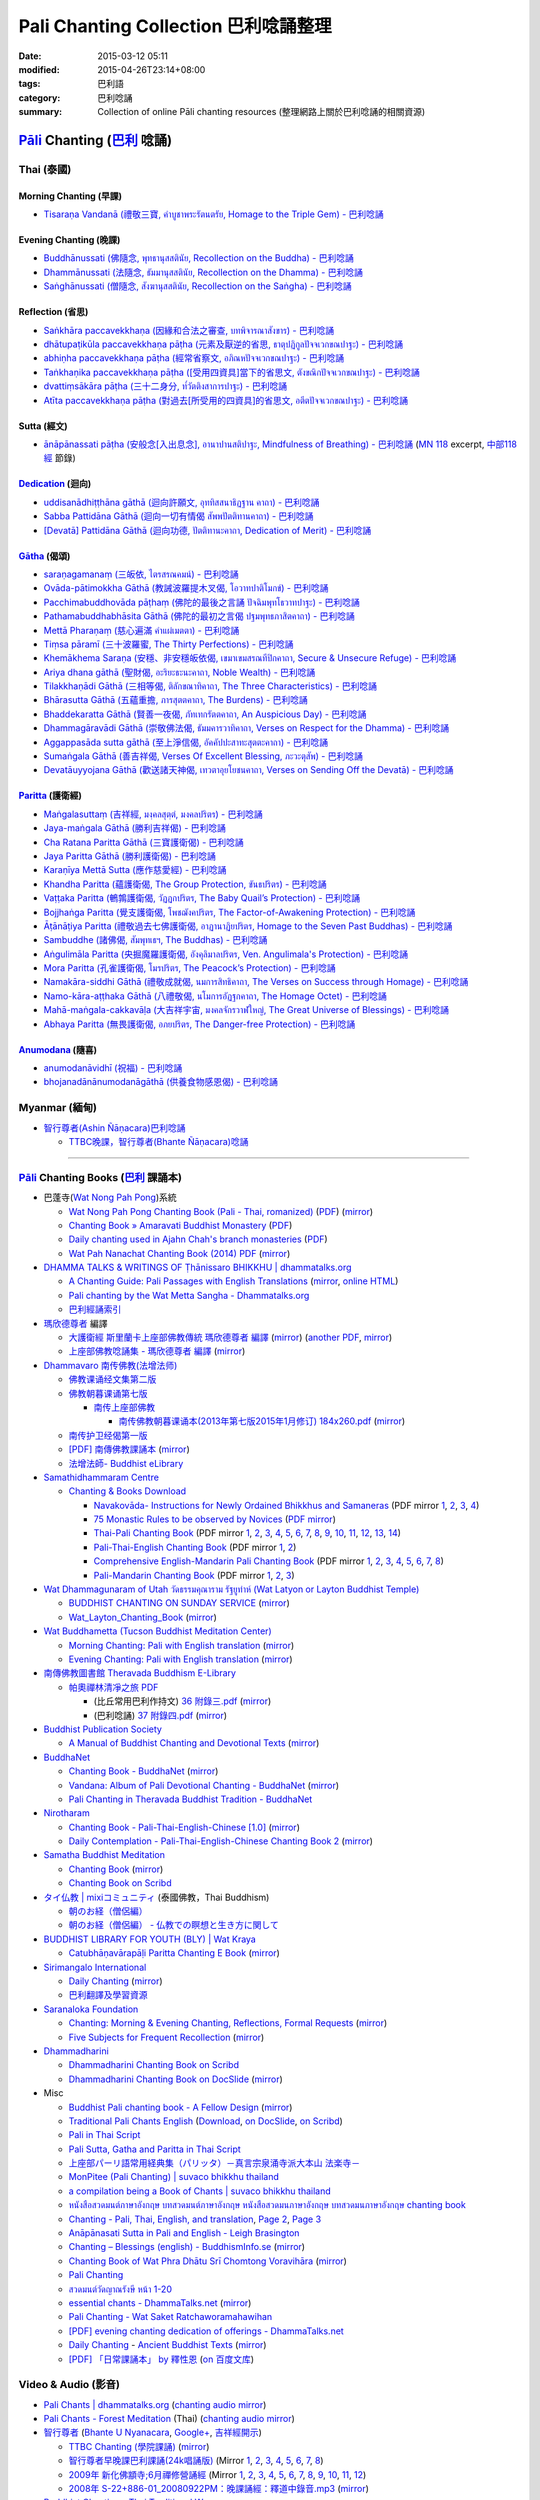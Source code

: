 Pali Chanting Collection 巴利唸誦整理
#####################################

:date: 2015-03-12 05:11
:modified: 2015-04-26T23:14+08:00
:tags: 巴利語
:category: 巴利唸誦
:summary: Collection of online Pāli chanting resources
          (整理網路上關於巴利唸誦的相關資源)


`Pāli`_ Chanting (`巴利`_ 唸誦)
^^^^^^^^^^^^^^^^^^^^^^^^^^^^^^^

Thai (泰國)
+++++++++++

Morning Chanting (早課)
```````````````````````

- `Tisaraṇa Vandanā (禮敬三寶, คำบูชาพระรัตนตรัย, Homage to the Triple Gem) - 巴利唸誦 <{filename}../../04/26/tisarana-vandanaa-pali-chanting%zh.rst>`_


Evening Chanting (晚課)
```````````````````````

- `Buddhānussati (佛隨念, พุทธานุสสตินัย, Recollection on the Buddha) - 巴利唸誦 <{filename}../13/buddhanussati-pali-chanting%zh.rst>`_

- `Dhammānussati (法隨念, ธัมมานุสสตินัย, Recollection on the Dhamma) - 巴利唸誦 <{filename}../../04/10/dhammaanussati-pali-chanting%zh.rst>`_

- `Saṅghānussati (僧隨念, สังฆานุสสตินัย, Recollection on the Saṅgha) - 巴利唸誦 <{filename}../../04/10/sanghaanussati-pali-chanting%zh.rst>`_


Reflection (省思)
`````````````````

- `Saṅkhāra paccavekkhaṇa (因緣和合法之審查, บทพิจารณาสังขาร) - 巴利唸誦 <{filename}../../04/03/sankhara-paccavekkhana-pali-chanting%zh.rst>`_

- `dhātupaṭikūla paccavekkhaṇa pāṭha (元素及厭逆的省思, ธาตุปฏิกูลปัจจเวกขณปาฐะ) - 巴利唸誦 <{filename}../26/dhaatu-patikuula-paccavekkhana-pali-chanting%zh.rst>`_

- `abhiṇha paccavekkhaṇa pāṭha (經常省察文, อภิณหปัจจเวกขณปาฐะ) - 巴利唸誦 <{filename}../26/abhinha-paccavekkhana-pali-chanting%zh.rst>`_

- `Taṅkhaṇika paccavekkhaṇa pāṭha ([受用四資具]當下的省思文, ตังขณิกปัจจเวกขณปาฐะ) - 巴利唸誦 <{filename}../27/tankhanika-paccavekkhana-pali-chanting%zh.rst>`_

- `dvattiṃsākāra pāṭha (三十二身分, ท๎วัตติงสาการปาฐะ) - 巴利唸誦 <{filename}../28/dvattimsaakaara-pali-chanting%zh.rst>`_

- `Atīta paccavekkhaṇa pāṭha (對過去[所受用的四資具]的省思文, อตีตปัจจเวกขณปาฐะ) - 巴利唸誦 <{filename}../31/atiita-paccavekkhana-pali-chanting%zh.rst>`_


Sutta (經文)
````````````

- `ānāpānassati pāṭha (安般念[入出息念], อานาปานสติปาฐะ, Mindfulness of Breathing) - 巴利唸誦 <{filename}../../04/25/aanaapaanassati-pali-chanting%zh.rst>`_
  (`MN 118`_ excerpt, `中部118經`_ 節錄)


Dedication_ (迴向)
``````````````````

- `uddisanādhiṭṭhāna gāthā (迴向許願文, อุททิสสนาธิฏฐาน คาถา) - 巴利唸誦 <{filename}../18/uddisana-dhitthana-gatha-pali-chanting%zh.rst>`_

- `Sabba Pattidāna Gāthā (迴向一切有情偈 สัพพปัตติทานคาถา) - 巴利唸誦 <{filename}../22/sabba-patti-daana-pali-chanting%zh.rst>`_

- `[Devatā] Pattidāna Gāthā (迴向功德, ปัตติทานะคาถา, Dedication of Merit) - 巴利唸誦 <{filename}../../04/04/devataa-pattidaana-gaathaa-pali-chanting%zh.rst>`_


Gātha_ (偈頌)
`````````````

- `saraṇagamanaṃ (三皈依, ไตรสรณคมน์) - 巴利唸誦 <{filename}../10/saranattayam-pali-chanting%zh.rst>`_

- `Ovāda-pātimokkha Gāthā (教誡波羅提木叉偈, โอวาทปาติโมกข์) - 巴利唸誦 <{filename}../11/ovada-patimokkha-pali-chanting%zh.rst>`_

- `Pacchimabuddhovāda pāṭhaṃ (佛陀的最後之言誦 ปัจฉิมพุทโธวาทปาฐะ) - 巴利唸誦 <{filename}../19/pacchimabuddhovaada-pali-chanting%zh.rst>`_

- `Pathamabuddhabhāsita Gāthā (佛陀的最初之言偈 ปฐมพุทธภาสิตคาถา) - 巴利唸誦 <{filename}../22/pathama-buddhabhaasita-pali-chanting%zh.rst>`_

- `Mettā Pharaṇaṃ (慈心遍滿 คำแผ่เมตตา) - 巴利唸誦 <{filename}../22/mettaa-phara-pali-chanting%zh.rst>`_

- `Tiṃsa pāramī (三十波羅蜜, The Thirty Perfections) - 巴利唸誦 <{filename}../../04/01/tingsa-paaramii-pali-chanting%zh.rst>`_

- `Khemākhema Saraṇa (安穩、非安穩皈依偈, เขมาเขมสรณทีปิกคาถา, Secure & Unsecure Refuge) - 巴利唸誦 <{filename}../../04/02/khemaakhema-sarana-pali-chanting%zh.rst>`_

- `Ariya dhana gāthā (聖財偈, อะริยะธะนะคาถา, Noble Wealth) - 巴利唸誦 <{filename}../../04/04/ariya-dhana-pali-chanting%zh.rst>`_

- `Tilakkhaṇādi Gāthā (三相等偈, ติลักขณาทิคาถา, The Three Characteristics) - 巴利唸誦 <{filename}../../04/05/tilakkhanaadi-gaathaa-pali-chanting%zh.rst>`_

- `Bhārasutta Gāthā (五蘊重擔, ภารสุตตคาถา, The Burdens) - 巴利唸誦 <{filename}../../04/05/bhaara-sutta-pali-chanting%zh.rst>`_

- `Bhaddekaratta Gāthā (賢善一夜偈, ภัทเทกรัตตคาถา, An Auspicious Day) - 巴利唸誦 <{filename}../../04/06/bhaddekaratta-gaathaa-pali-chanting%zh.rst>`_

- `Dhammagāravādi Gāthā (崇敬佛法偈, ธัมมคารวาทิคาถา, Verses on Respect for the Dhamma) - 巴利唸誦 <{filename}../../04/07/dhamma-gaaravaadi-gaathaa-pali-chanting%zh.rst>`_

- `Aggappasāda sutta gāthā (至上淨信偈, อัคคัปปะสาทะสุตตะคาถา) - 巴利唸誦 <{filename}../../04/09/aggappasaada-sutta-gaathaa-pali-chanting%zh.rst>`_

- `Sumaṅgala Gāthā (善吉祥偈, Verses Of Excellent Blessing, ภะวะตุสัพ) - 巴利唸誦 <{filename}../../04/11/sumangala-gaathaa-pali-chanting%zh.rst>`_

- `Devatāuyyojana Gāthā (歡送諸天神偈, เทวตาอุยโยชนคาถา, Verses on Sending Off the Devatā) - 巴利唸誦 <{filename}../../04/12/devataauyyojana-gaathaa-pali-chanting%zh.rst>`_


Paritta_ (護衛經)
`````````````````

- `Maṅgalasuttaṃ (吉祥經, มงฺคลสุตฺตํ, มงคลปริตร) - 巴利唸誦 <{filename}../10/mangalasuttam-pali-chanting%zh.rst>`_

- `Jaya-maṅgala Gāthā (勝利吉祥偈) - 巴利唸誦 <{filename}jaya-mangala-attha-gatha-pali-chanting%zh.rst>`_

- `Cha Ratana Paritta Gāthā (三寶護衛偈) - 巴利唸誦 <{filename}../24/cha-ratana-paritta-pali-chanting%zh.rst>`_

- `Jaya Paritta Gāthā (勝利護衛偈) - 巴利唸誦 <{filename}../24/jaya-paritta-pali-chanting%zh.rst>`_

- `Karaṇīya Mettā Sutta (應作慈愛經) - 巴利唸誦 <{filename}../25/karaniiya-mettaa-pali-chanting%zh.rst>`_

- `Khandha Paritta (蘊護衛偈, The Group Protection, ขันธปริตร) - 巴利唸誦 <{filename}../26/khandha-paritta-pali-chanting%zh.rst>`_

- `Vaṭṭaka Paritta (鵪鶉護衛偈, วัฏฏกปริตร, The Baby Quail’s Protection) - 巴利唸誦 <{filename}../28/vattaka-paritta-pali-chanting%zh.rst>`_

- `Bojjhaṅga Paritta (覺支護衛偈, โพชฌังคปริตร, The Factor-of-Awakening Protection) - 巴利唸誦 <{filename}../29/bojjhanga-paritta-pali-chanting%zh.rst>`_

- `Āṭānāṭiya Paritta (禮敬過去七佛護衛偈, อาฏานาฏิยปริตร, Homage to the Seven Past Buddhas) - 巴利唸誦 <{filename}../31/aataanaatiya-paritta-pali-chanting%zh.rst>`_

- `Sambuddhe (諸佛偈, สัมพุทเธฯ, The Buddhas) - 巴利唸誦 <{filename}../31/sambuddhe-pali-chanting%zh.rst>`_

- `Aṅgulimāla Paritta (央掘魔羅護衛偈, อังคุลิมาลปริตร, Ven. Angulimala's Protection) - 巴利唸誦 <{filename}../../04/02/angulimaala-paritta-pali-chanting%zh.rst>`_

- `Mora Paritta (孔雀護衛偈, โมรปริตร, The Peacock’s Protection) - 巴利唸誦 <{filename}../../04/08/mora-paritta-pali-chanting%zh.rst>`_

- `Namakāra-siddhi Gāthā (禮敬成就偈, นมการสิทธิคาถา, The Verses on Success through Homage) - 巴利唸誦 <{filename}../../04/19/namakaara-siddhi-gaathaa-pali-chanting%zh.rst>`_

- `Namo-kāra-aṭṭhaka Gāthā (八禮敬偈, นโมการอัฏฐกคาถา, The Homage Octet) - 巴利唸誦 <{filename}../../04/22/namokaara-atthaka-gaathaa-pali-chanting%zh.rst>`_

- `Mahā-maṅgala-cakkavāḷa (大吉祥宇宙, มงคลจักรวาฬใหญ่, The Great Universe of Blessings) - 巴利唸誦 <{filename}../../04/23/mahaa-mangala-cakkavaala-pali-chanting%zh.rst>`_

- `Abhaya Paritta (無畏護衛偈, อภยปริตร, The Danger-free Protection) - 巴利唸誦 <{filename}../../04/24/abhaya-paritta-pali-chanting%zh.rst>`_

Anumodana_ (隨喜)
`````````````````

- `anumodanāvidhī (祝福) - 巴利唸誦 <{filename}../16/anumodanaavidhii-pali-chanting%zh.rst>`_

- `bhojanadānānumodanāgāthā (供養食物感恩偈) - 巴利唸誦 <{filename}../21/bhojanadaanaanumodanaa-gaathaa-pali-chanting%zh.rst>`_



Myanmar (緬甸)
++++++++++++++

- `智行尊者(Ashin Ñāṇacara)巴利唸誦 <{filename}../../04/14/ashin-nyanacara-pali-chanting%zh.rst>`_

  * `TTBC晚課，智行尊者(Bhante Ñāṇacara)唸誦 <{filename}../../04/15/ttbc-evening-chanting-ashin-nyanacara-pali-chanting%zh.rst>`_

----

`Pāli`_ Chanting Books (`巴利`_ 課誦本)
+++++++++++++++++++++++++++++++++++++++

* 巴蓬寺(`Wat Nong Pah Pong <http://www.watnongpahpong.org/indexe.php>`_)系統

  - `Wat Nong Pah Pong Chanting Book (Pali - Thai, romanized) <http://mahanyano.blogspot.com/2012/03/chanting-book.html>`_
    (`PDF <https://docs.google.com/file/d/0B3rNKttyXDClQ1RDTDJnXzRUUjJweE5TcWRnZWdIUQ/edit>`__)
    (`mirror </7rsk9vjkm4p8z5xrdtqc/chanting/nong-pah-pong/Wat-Nong-Pah-Pong-Chanting-Book.pdf>`__)

  - `Chanting Book » Amaravati Buddhist Monastery <http://www.amaravati.org/dhamma-books/chanting-book/>`_
    (`PDF <http://cdn.amaravati.org/wp-content/uploads/2014/09/Amaravati-Chanting-Book.pdf>`__)

  - `Daily chanting used in Ajahn Chah's branch monasteries <http://forestsanghapublications.org/viewBook.php?id=26&ref=vec>`_
    (`PDF <http://forestsanghapublications.org/assets/book/ChantingBook_rev2010.pdf>`__)

  - `Wat Pah Nanachat Chanting Book (2014) PDF <https://www.dropbox.com/s/e7k4vf4j8jeotso/Buddhist%20Chanting%20Pali%20English%20with%20cover.pdf?dl=0>`_
    (`mirror </7rsk9vjkm4p8z5xrdtqc/chanting/nong-pah-pong/Wat-Pah-Nanachat-Chanting-2014.pdf>`__)

* `DHAMMA TALKS & WRITINGS OF Ṭhānissaro BHIKKHU | dhammatalks.org <http://www.dhammatalks.org/>`_

  - `A Chanting Guide: Pali Passages with English Translations <http://www.dhammatalks.org/Archive/Writings/ChantingGuideWithIndex.pdf>`_
    (`mirror </7rsk9vjkm4p8z5xrdtqc/chanting/Thanissaro/ChantingGuideWithIndex.pdf>`__,
    `online HTML <http://www.abuddhistlibrary.com/Buddhism/B%20-%20Theravada/Chanting%20Books/I%20-%20A%20Chanting%20Guide/index.html>`__)

  - `Pali chanting by the Wat Metta Sangha - Dhammatalks.org <http://www.dhammatalks.org/Archive/Chants/Chants.html>`_

  - `巴利經誦索引 <http://www.dhammatalks.org/Dhamma/Chanting/ChantIndex2.htm>`_

* `瑪欣德尊者 <http://baike.baidu.com/view/3793719.htm>`_ 編譯

  - `大護衛經 斯里蘭卡上座部佛教傳統 瑪欣德尊者 編譯 <http://www.dhammatalks.net/Chinese/Bhikkhu_Mahinda-Maha_Paritta.pdf>`_
    (`mirror </7rsk9vjkm4p8z5xrdtqc/chanting/Mahinda/Bhikkhu_Mahinda-Maha_Paritta.pdf>`__)
    (`another PDF <http://www.asoka-vihara.com/ebook/eb_05_131119/eb005_pdf.pdf>`__,
    `mirror </7rsk9vjkm4p8z5xrdtqc/chanting/Mahinda/eb005_pdf.pdf>`__)

  - `上座部佛教唸誦集 - 瑪欣德尊者 編譯 <http://www.dhammatalks.net/Chinese/Bhikkhu_Mahinda-Puja.pdf>`_
    (`mirror </7rsk9vjkm4p8z5xrdtqc/chanting/Mahinda/Bhikkhu_Mahinda-Puja.pdf>`__)

* `Dhammavaro 南传佛教(法增法师) <https://plus.google.com/105094144621281842697>`_

  - `佛教课诵经文集第二版 <https://skydrive.live.com/?cid=a88ae0574c8756ae#cid=A88AE0574C8756AE&id=A88AE0574C8756AE%211037>`_

  - `佛教朝暮课诵第七版 <https://skydrive.live.com/?cid=a88ae0574c8756ae#cid=A88AE0574C8756AE&id=A88AE0574C8756AE%21353>`_

    + `南传上座部佛教 <http://theravadins.org/>`_

      - `南传佛教朝暮课诵本(2013年第七版2015年1月修订) 184x260.pdf <http://theravadins.org/tipitaka/chanting-prittia/chanting-morning-evening/at_download/file>`_
        (`mirror </7rsk9vjkm4p8z5xrdtqc/chanting/Dhammavaro/2013v7-2015JanRev.pdf>`__)

  - `南传护卫经偈第一版 <https://skydrive.live.com/?cid=a88ae0574c8756ae#cid=A88AE0574C8756AE&id=A88AE0574C8756AE%211493>`_

  - `[PDF] 南傳佛教課誦本 <http://211.72.214.103/gkv/book/%E5%8D%97%E5%82%B3%E4%BD%9B%E6%95%99%E8%AA%B2%E8%AA%A6%E6%9C%AC-%E4%B8%AD%E7%B9%81.pdf>`_
    (`mirror </7rsk9vjkm4p8z5xrdtqc/chanting/Dhammavaro/buddhism-chanting-cht.pdf>`__)

  - `法增法師- Buddhist eLibrary <http://www.buddhistelibrary.net/cpg1420/thumbnails.php?album=85&page=9>`_

* `Samathidhammaram Centre <http://methika.com/>`_

  - `Chanting & Books Download <http://methika.com/chanting/>`__

    + `Navakovāda- Instructions for Newly Ordained Bhikkhus and Samaneras <http://methika.com/books/navakovada/>`_
      (PDF mirror `1 </7rsk9vjkm4p8z5xrdtqc/chanting/Methika/Navakovaada/Navakovada1.pdf>`__,
      `2 </7rsk9vjkm4p8z5xrdtqc/chanting/Methika/Navakovaada/Navakovada2.pdf>`__,
      `3 </7rsk9vjkm4p8z5xrdtqc/chanting/Methika/Navakovaada/Navakovada3.pdf>`__,
      `4 </7rsk9vjkm4p8z5xrdtqc/chanting/Methika/Navakovaada/Navakovada4.pdf>`__)

    + `75 Monastic Rules to be observed by Novices <http://methika.com/observance/the-novice-precepts/>`_
      (`PDF mirror </7rsk9vjkm4p8z5xrdtqc/chanting/Methika/Novice-Precepts/Novice-75Precepts.pdf>`__)

    + `Thai-Pali Chanting Book <http://methika.com/pali-chanting/thai-pali-chanting-book/>`__
      (PDF mirror `1 </7rsk9vjkm4p8z5xrdtqc/chanting/Methika/Thai-Pali-Chanting-Book/Thai-Pali-Chanting1.pdf>`__,
      `2 </7rsk9vjkm4p8z5xrdtqc/chanting/Methika/Thai-Pali-Chanting-Book/Thai-Pali-Chanting2.pdf>`__,
      `3 </7rsk9vjkm4p8z5xrdtqc/chanting/Methika/Thai-Pali-Chanting-Book/Thai-Pali-Chanting3.pdf>`__,
      `4 </7rsk9vjkm4p8z5xrdtqc/chanting/Methika/Thai-Pali-Chanting-Book/Thai-Pali-Chanting4.pdf>`__,
      `5 </7rsk9vjkm4p8z5xrdtqc/chanting/Methika/Thai-Pali-Chanting-Book/Thai-Pali-Chanting5.pdf>`__,
      `6 </7rsk9vjkm4p8z5xrdtqc/chanting/Methika/Thai-Pali-Chanting-Book/Thai-Pali-Chanting6.pdf>`__,
      `7 </7rsk9vjkm4p8z5xrdtqc/chanting/Methika/Thai-Pali-Chanting-Book/Thai-Pali-Chanting7.pdf>`__,
      `8 </7rsk9vjkm4p8z5xrdtqc/chanting/Methika/Thai-Pali-Chanting-Book/Thai-Pali-Chanting8.pdf>`__,
      `9 </7rsk9vjkm4p8z5xrdtqc/chanting/Methika/Thai-Pali-Chanting-Book/Thai-Pali-Chanting9.pdf>`__,
      `10 </7rsk9vjkm4p8z5xrdtqc/chanting/Methika/Thai-Pali-Chanting-Book/Thai-Pali-Chanting10.pdf>`__,
      `11 </7rsk9vjkm4p8z5xrdtqc/chanting/Methika/Thai-Pali-Chanting-Book/Thai-Pali-Chanting11.pdf>`__,
      `12 </7rsk9vjkm4p8z5xrdtqc/chanting/Methika/Thai-Pali-Chanting-Book/Thai-Pali-Chanting12.pdf>`__,
      `13 </7rsk9vjkm4p8z5xrdtqc/chanting/Methika/Thai-Pali-Chanting-Book/Thai-Pali-Chanting13.pdf>`__,
      `14 </7rsk9vjkm4p8z5xrdtqc/chanting/Methika/Thai-Pali-Chanting-Book/Thai-Pali-Chanting14.pdf>`__)

    + `Pali-Thai-English Chanting Book <http://methika.com/chanting-book/>`__
      (PDF mirror `1 </7rsk9vjkm4p8z5xrdtqc/chanting/Methika/Thai-Pali-English-Chanting-Book/palienglishthaichantingbook-1.pdf>`__,
      `2 </7rsk9vjkm4p8z5xrdtqc/chanting/Methika/Thai-Pali-English-Chanting-Book/palienglishthaichantingbook-2.pdf>`__)

    + `Comprehensive English-Mandarin Pali Chanting Book <http://methika.com/comprehensive-english-mandarin-chanting-book/>`__
      (PDF mirror `1 </7rsk9vjkm4p8z5xrdtqc/chanting/Methika/Comprehensive-English-Mandarin-Chanting-Book/Book1.PDF>`__,
      `2 </7rsk9vjkm4p8z5xrdtqc/chanting/Methika/Comprehensive-English-Mandarin-Chanting-Book/Book2.PDF>`__,
      `3 </7rsk9vjkm4p8z5xrdtqc/chanting/Methika/Comprehensive-English-Mandarin-Chanting-Book/Book3.PDF>`__,
      `4 </7rsk9vjkm4p8z5xrdtqc/chanting/Methika/Comprehensive-English-Mandarin-Chanting-Book/Book4.PDF>`__,
      `5 </7rsk9vjkm4p8z5xrdtqc/chanting/Methika/Comprehensive-English-Mandarin-Chanting-Book/Book5.PDF>`__,
      `6 </7rsk9vjkm4p8z5xrdtqc/chanting/Methika/Comprehensive-English-Mandarin-Chanting-Book/Book6.PDF>`__,
      `7 </7rsk9vjkm4p8z5xrdtqc/chanting/Methika/Comprehensive-English-Mandarin-Chanting-Book/Book7.PDF>`__,
      `8 </7rsk9vjkm4p8z5xrdtqc/chanting/Methika/Comprehensive-English-Mandarin-Chanting-Book/Book8.PDF>`__)

    + `Pali-Mandarin Chanting Book <http://methika.com/pali-mandarin-chanting-book/>`__
      (PDF mirror `1 </7rsk9vjkm4p8z5xrdtqc/chanting/Methika/Pali-Mandarin-Chanting-Book/pali-chinese-chantingbook-part1.pdf>`__,
      `2 </7rsk9vjkm4p8z5xrdtqc/chanting/Methika/Pali-Mandarin-Chanting-Book/pali-chinese-chantingbook-part2.pdf>`__,
      `3 </7rsk9vjkm4p8z5xrdtqc/chanting/Methika/Pali-Mandarin-Chanting-Book/pali-chinese-chantingbook-part3.pdf>`__)

* `Wat Dhammagunaram of Utah วัดธรรมคุณาราม รัฐยูท่าห์ (Wat Latyon or Layton Buddhist Temple) <http://www.watlayton.org/>`_

  - `BUDDHIST CHANTING ON SUNDAY SERVICE <http://www.watlayton.org/attachments/view/?attach_id=16855>`_
    (`mirror </7rsk9vjkm4p8z5xrdtqc/chanting/watlayton/BUDDHIST_CHANTING_ON_SUNDAY_SERVICE.pdf>`__)

  - `Wat_Layton_Chanting_Book <http://www.watlayton.org/attachments/view/?attach_id=16856>`_
    (`mirror </7rsk9vjkm4p8z5xrdtqc/chanting/watlayton/Wat_Layton_Chanting_Book_.pdf>`__)

* `Wat Buddhametta (Tucson Buddhist Meditation Center) <http://tucsonbuddhistcenter.org/>`_

  - `Morning Chanting: Pali with English translation <http://tucsonbuddhistcenter.org/chanting/MorningChanting.pdf>`_
    (`mirror </7rsk9vjkm4p8z5xrdtqc/chanting/WatBuddhametta/MorningChanting.pdf>`__)

  - `Evening Chanting: Pali with English translation <http://tucsonbuddhistcenter.org/chanting/EveningChanting.pdf>`_
    (`mirror </7rsk9vjkm4p8z5xrdtqc/chanting/WatBuddhametta/EveningChanting.pdf>`__)

* `南傳佛教圖書館 Theravada Buddhism E-Library <http://kusala.online-dhamma.net/%E6%96%87%E5%AD%97%E8%B3%87%E6%96%99/%E5%8D%97%E5%82%B3%E4%BD%9B%E6%95%99%E5%9C%96%E6%9B%B8%E9%A4%A8%20Theravada%20Buddhism%20E-Library/>`_

  - `帕奧禪林清凈之旅 PDF <http://kusala.online-dhamma.net/%E6%96%87%E5%AD%97%E8%B3%87%E6%96%99/%E5%8D%97%E5%82%B3%E4%BD%9B%E6%95%99%E5%9C%96%E6%9B%B8%E9%A4%A8%20Theravada%20Buddhism%20E-Library/077%20%E8%B3%87%E8%A8%8A/%E7%B7%AC%E7%94%B8%E5%B8%95%E5%A5%A7%E7%A6%AA%E6%9E%97%E7%A6%AA%E4%BF%AE%E8%B3%87%E8%A8%8A/%E5%B8%95%E5%A5%A7%E7%A6%AA%E6%9E%97%E6%B8%85%E5%87%88%E4%B9%8B%E6%97%85/%E5%B8%95%E5%A5%A7%E7%A6%AA%E6%9E%97%E6%B8%85%E5%87%88%E4%B9%8B%E6%97%85%20PDF/>`_

    + (比丘常用巴利作持文) `36 附錄三.pdf <http://kusala.online-dhamma.net/%E6%96%87%E5%AD%97%E8%B3%87%E6%96%99/%E5%8D%97%E5%82%B3%E4%BD%9B%E6%95%99%E5%9C%96%E6%9B%B8%E9%A4%A8%20Theravada%20Buddhism%20E-Library/077%20%E8%B3%87%E8%A8%8A/%E7%B7%AC%E7%94%B8%E5%B8%95%E5%A5%A7%E7%A6%AA%E6%9E%97%E7%A6%AA%E4%BF%AE%E8%B3%87%E8%A8%8A/%E5%B8%95%E5%A5%A7%E7%A6%AA%E6%9E%97%E6%B8%85%E5%87%88%E4%B9%8B%E6%97%85/%E5%B8%95%E5%A5%A7%E7%A6%AA%E6%9E%97%E6%B8%85%E5%87%88%E4%B9%8B%E6%97%85%20PDF/36%20%E9%99%84%E9%8C%84%E4%B8%89.pdf>`_
      (`mirror </7rsk9vjkm4p8z5xrdtqc/chanting/Pa-Auk/appendix3.pdf>`__)

    + (巴利唸誦) `37 附錄四.pdf <http://kusala.online-dhamma.net/%E6%96%87%E5%AD%97%E8%B3%87%E6%96%99/%E5%8D%97%E5%82%B3%E4%BD%9B%E6%95%99%E5%9C%96%E6%9B%B8%E9%A4%A8%20Theravada%20Buddhism%20E-Library/077%20%E8%B3%87%E8%A8%8A/%E7%B7%AC%E7%94%B8%E5%B8%95%E5%A5%A7%E7%A6%AA%E6%9E%97%E7%A6%AA%E4%BF%AE%E8%B3%87%E8%A8%8A/%E5%B8%95%E5%A5%A7%E7%A6%AA%E6%9E%97%E6%B8%85%E5%87%88%E4%B9%8B%E6%97%85/%E5%B8%95%E5%A5%A7%E7%A6%AA%E6%9E%97%E6%B8%85%E5%87%88%E4%B9%8B%E6%97%85%20PDF/37%20%E9%99%84%E9%8C%84%E5%8C%97.pdf>`_
      (`mirror </7rsk9vjkm4p8z5xrdtqc/chanting/Pa-Auk/appendix4.pdf>`__)

* `Buddhist Publication Society <http://www.bps.lk/>`_

  - `A Manual of Buddhist Chanting and Devotional Texts <http://www.bps.lk/olib/wh/wh054.pdf>`_
    (`mirror </7rsk9vjkm4p8z5xrdtqc/chanting/BPS/wh054.pdf>`__)

* `BuddhaNet <http://www.buddhanet.net/>`_

  - `Chanting Book - BuddhaNet <http://www.buddhanet.net/pdf_file/bookchant.pdf>`_
    (`mirror </7rsk9vjkm4p8z5xrdtqc/chanting/BuddhaNet/bookchant.pdf>`__)

  - `Vandana: Album of Pali Devotional Chanting - BuddhaNet <http://www.buddhanet.net/pdf_file/vandana02.pdf>`_
    (`mirror </7rsk9vjkm4p8z5xrdtqc/chanting/BuddhaNet/vandana02.pdf>`__)

  - `Pali Chanting in Theravada Buddhist Tradition - BuddhaNet <http://www.buddhanet.net/pali_chant.htm>`_

* `Nirotharam <http://www.nirotharam.com/>`_

  - `Chanting Book - Pali-Thai-English-Chinese [1.0] <http://www.nirotharam.com/book/English-ChineseChantingbook1.pdf>`_
    (`mirror </7rsk9vjkm4p8z5xrdtqc/chanting/nirotharam/English-ChineseChantingbook1.pdf>`__)

  - `Daily Contemplation - Pali-Thai-English-Chinese Chanting Book 2 <http://www.nirotharam.com/book/English-ChineseChantingbook2.pdf>`_
    (`mirror </7rsk9vjkm4p8z5xrdtqc/chanting/nirotharam/English-ChineseChantingbook2.pdf>`__)

* `Samatha Buddhist Meditation <http://www.samatha.org/>`_

  - `Chanting Book <http://www.bahaistudies.net/asma/samatha4.pdf>`__
    (`mirror </7rsk9vjkm4p8z5xrdtqc/chanting/SamathaTrust/samatha4.pdf>`__)

  - `Chanting Book on Scribd <http://www.scribd.com/doc/122173534/sambuddhe>`_

* `タイ仏教 | mixiコミュニティ <http://mixi.jp/view_community.pl?id=568167>`_ (泰國佛教，Thai Buddhism)

  - `朝のお経（僧侶編） <http://mixi.jp/view_bbs.pl?comm_id=568167&id=57820764>`_

  - `朝のお経（僧侶編） - 仏教での瞑想と生き方に関して <http://mixi.jp/view_bbs.pl?comm_id=3165006&id=57820790>`_

* `BUDDHIST LIBRARY FOR YOUTH (BLY) | Wat Kraya <https://krayayouth.wordpress.com/>`_

  - `Catubhāṇavārapāḷi Paritta Chanting E Book <https://krayayouth.files.wordpress.com/2012/07/paritta-chanting-e-book.pdf>`_
    (`mirror </7rsk9vjkm4p8z5xrdtqc/chanting/WatKraya/paritta-chanting-e-book.pdf>`__)

* `Sirimangalo International <http://www.sirimangalo.org/>`_

  - `Daily Chanting <http://static.sirimangalo.org/pdf/chanting_sirimangalo.pdf>`__
    (`mirror </7rsk9vjkm4p8z5xrdtqc/chanting/sirimangalo/chanting_sirimangalo.pdf>`__)

  - `巴利翻譯及學習資源 <http://static.sirimangalo.org/pdf/>`_

* `Saranaloka Foundation <http://saranaloka.org/>`_

  - `Chanting: Morning & Evening Chanting, Reflections, Formal Requests <http://saranaloka.org/wp-content/uploads/2012/10/Chanting-Book.pdf>`_
    (`mirror </7rsk9vjkm4p8z5xrdtqc/chanting/saranaloka/Chanting-Book.pdf>`__)

  - `Five Subjects for Frequent Recollection <http://saranaloka.org/wp-content/uploads/2012/09/chanting-book-31.pdf>`__
    (`mirror </7rsk9vjkm4p8z5xrdtqc/chanting/saranaloka/chanting-book-31.pdf>`__)

* `Dhammadharini <http://www.dhammadharini.net/>`_

  - `Dhammadharini Chanting Book on Scribd <http://www.scribd.com/doc/96491559/Dhammadharini-Chanting-Book>`_

  - `Dhammadharini Chanting Book on DocSlide <http://docslide.us/documents/dhammadharini-chanting-book.html>`_
    (`mirror </7rsk9vjkm4p8z5xrdtqc/chanting/Dhammadharini/dhammadharini-chanting-book.pdf>`__)

* Misc

  - `Buddhist Pali chanting book - A Fellow Design <http://fellowdesigns.com/main/images/stories/palichanting_urw_csx_short.pdf>`_
    (`mirror </7rsk9vjkm4p8z5xrdtqc/chanting/Dhammarato/palichanting_urw_csx_short.pdf>`__)

  - `Traditional Pali Chants English <http://reading.buddhistdoor.com/en/item/d/1675>`_
    (`Download <http://reading.buddhistdoor.com/resources/get/0448aa69fe6c4cd6b574fd054a1b3972f5bacd8f>`__,
    `on DocSlide <http://docslide.us/documents/pali-chants.html>`__,
    `on Scribd <http://www.scribd.com/doc/139024105/Pali-Chants>`__)

  - `Pali in Thai Script <http://paliinthaiscript.blogspot.com/>`_

  - `Pali Sutta, Gatha and Paritta in Thai Script <http://sutta-sutra-pali-in-thai-script-lette.blogspot.com/>`_

  - `上座部パーリ語常用経典集（パリッタ）－真言宗泉涌寺派大本山 法楽寺－ <http://www.horakuji.hello-net.info/BuddhaSasana/Theravada/>`_

  - `MonPitee (Pali Chanting) | suvaco bhikkhu thailand <https://suvacobhikkhu.wordpress.com/pali-chanting/>`_

  - `a compilation being a Book of Chants | suvaco bhikkhu thailand <https://suvacobhikkhu.wordpress.com/a-compilation-being-a-book-of-chants/>`_

  - `หนังสือสวดมนต์ภาษาอังกฤษ บทสวดมนต์ภาษาอังกฤษ หนังสือสวดมนภาษาอังกฤษ  บทสวดมนภาษาอังกฤษ chanting book <http://chanting-book-for-buddha.blogspot.com/>`_

  - `Chanting - Pali, Thai, English, and translation <http://www.thailandqa.com/forum/showthread.php?32134-Chanting-Pali-Thai-English-and-translation>`_,
    `Page 2 <http://www.thailandqa.com/forum/showthread.php?32134-Chanting-Pali-Thai-English-and-translation/page2>`__,
    `Page 3 <http://www.thailandqa.com/forum/showthread.php?32134-Chanting-Pali-Thai-English-and-translation/page3>`__

  - `Anāpānasati Sutta in Pali and English - Leigh Brasington <http://www.leighb.com/mn118.htm>`_

  - `Chanting – Blessings (english) - BuddhismInfo.se <http://www.buddhisminfo.se/pdf/tobias/Recitation_-_Blessings_(english).pdf>`_
    (`mirror </7rsk9vjkm4p8z5xrdtqc/chanting/TobiasHeed/Recitation_-_Blessings_(english).pdf>`__)

  - `Chanting Book of Wat Phra Dhātu Srī Chomtong Voravihāra <http://vipassanasangha.free.fr/ChantingBook.pdf>`_
    (`mirror </7rsk9vjkm4p8z5xrdtqc/chanting/Chomtong/ChantingBook.pdf>`__)

  - `Pali Chanting <http://4palichant101.blogspot.com/>`__

  - `สวดมนต์วัดญาณรังษี หน้า 1-20 <http://watpradhammajak.blogspot.com/2012/07/1-20.html>`_

  - `essential chants - DhammaTalks.net <http://www.dhammatalks.net/Articles/Bhikkhu_Manual-Essential_Chants.pdf>`_
    (`mirror </7rsk9vjkm4p8z5xrdtqc/chanting/unknown/Bhikkhu_Manual-Essential_Chants.pdf>`__)

  - `Pali Chanting - Wat Saket Ratchaworamahawihan <http://www.slideshare.net/tongsamut/ss-17203864>`_

  - `[PDF] evening chanting dedication of offerings - DhammaTalks.net <http://www.dhammatalks.net/Books13/Chanting_PALI-and-ENG.pdf.pdf>`_

  - `Daily Chanting <http://www.ancient-buddhist-texts.net/Texts-and-Translations/Daily-Chanting/index.htm>`_ -
    `Ancient Buddhist Texts <http://www.ancient-buddhist-texts.net/>`_
    (`mirror <http://www.dhammatalks.net/ancient_buddhist_texts/Texts-and-Translations/Daily-Chanting/04-Day-Four.htm>`__)

  - `[PDF] 「日常課誦本」 by 釋性恩 <http://www.tt034.org.tw/newrain/books/reciting-f1.pdf>`_
    (`on 百度文库 <http://wenku.baidu.com/view/a207d88602d276a200292e3e.html>`__)


Video & Audio (影音)
++++++++++++++++++++

- `Pali Chants | dhammatalks.org <http://www.dhammatalks.org/chant_index.html>`_
  (`chanting audio mirror </7rsk9vjkm4p8z5xrdtqc/audio/WatMetta/morn_eve_chant.zip>`__)

- `Pali Chants - Forest Meditation <http://forestmeditation.com/audio/audio.html>`_
  (Thai)
  (`chanting audio mirror </7rsk9vjkm4p8z5xrdtqc/audio/ForestMeditation/pali_chants.zip>`__)

- `智行尊者 <http://www.taiwandipa.org.tw/index.php?url=30-301&prg_no=c&start=1>`_
  (`Bhante U Nyanacara <http://www.buddha.sg/htm/people/nyanacara.htm>`_,
  `Google+ <https://plus.google.com/114611962996628560276>`__,
  `吉祥經開示 <https://www.youtube.com/watch?v=d4n_NoGXYXM>`_)

  - `TTBC Chanting (學院課誦) <http://www.taiwandipa.org.tw/images/k/k991-0.mp3>`__
    (`mirror </7rsk9vjkm4p8z5xrdtqc/audio/nyanacara/k991-0.mp3>`__)

  - `智行尊者早晚課巴利課誦(24k唱誦版) <http://1drv.ms/1NBocnM>`_
    (Mirror `1 </7rsk9vjkm4p8z5xrdtqc/audio/nyanacara/00EveryMorning.mp3>`__,
    `2 </7rsk9vjkm4p8z5xrdtqc/audio/nyanacara/01Monday.mp3>`__,
    `3 </7rsk9vjkm4p8z5xrdtqc/audio/nyanacara/02Tuesday.mp3>`__,
    `4 </7rsk9vjkm4p8z5xrdtqc/audio/nyanacara/03Wednesday.mp3>`__,
    `5 </7rsk9vjkm4p8z5xrdtqc/audio/nyanacara/04Thursday.mp3>`__,
    `6 </7rsk9vjkm4p8z5xrdtqc/audio/nyanacara/05Friday.mp3>`__,
    `7 </7rsk9vjkm4p8z5xrdtqc/audio/nyanacara/06Saturday.mp3>`__,
    `8 </7rsk9vjkm4p8z5xrdtqc/audio/nyanacara/07Sunday.mp3>`__)

  - `2009年 新化佛顓寺;6月禪修營誦經 <http://ttbc.ddns.net/index.php?dir=%A4U%B8%FC3%2F%BF%FD%AD%B5%2F%A4W%AEy%B3%A1%BE%C7%B0%7C%BC%D0%B7%C7MP3%A4j%C0%C9%2Fnaynacara%3B%B4%BC%A6%E6%B4L%AA%CC%2F2009%2F%B7s%A4%C6%A6%F2%C3F%A6x%3B6%A4%EB%C1I%AD%D7%C0%E7%BBw%B8g>`_
    (Mirror `1 </7rsk9vjkm4p8z5xrdtqc/audio/nyanacara/DS650062.mp3>`__,
    `2 </7rsk9vjkm4p8z5xrdtqc/audio/nyanacara/DS650068.mp3>`__,
    `3 </7rsk9vjkm4p8z5xrdtqc/audio/nyanacara/DS650070.mp3>`__,
    `4 </7rsk9vjkm4p8z5xrdtqc/audio/nyanacara/DS650071.mp3>`__,
    `5 </7rsk9vjkm4p8z5xrdtqc/audio/nyanacara/DS650072.mp3>`__,
    `6 </7rsk9vjkm4p8z5xrdtqc/audio/nyanacara/DS650073.mp3>`__,
    `7 </7rsk9vjkm4p8z5xrdtqc/audio/nyanacara/DS650074.mp3>`__,
    `8 </7rsk9vjkm4p8z5xrdtqc/audio/nyanacara/DS650076.mp3>`__,
    `9 </7rsk9vjkm4p8z5xrdtqc/audio/nyanacara/DS650079.mp3>`__,
    `10 </7rsk9vjkm4p8z5xrdtqc/audio/nyanacara/DS650081.mp3>`__,
    `11 </7rsk9vjkm4p8z5xrdtqc/audio/nyanacara/DS650082.mp3>`__,
    `12 </7rsk9vjkm4p8z5xrdtqc/audio/nyanacara/DS650087.mp3>`__)

  - `2008年 S-22+886-01_20080922PM：晚課誦經：釋道中錄音.mp3 <http://ttbc.ddns.net/index.php?dir=%A4U%B8%FC3%2F%BF%FD%AD%B5%2F%A4W%AEy%B3%A1%BE%C7%B0%7C%BC%D0%B7%C7MP3%A4j%C0%C9%2Fnaynacara%3B%B4%BC%A6%E6%B4L%AA%CC%2F2008%2FTTBC%3B%B1%DF%BD%D2>`__
    (`mirror </7rsk9vjkm4p8z5xrdtqc/audio/nyanacara/S-22_886-01_20080922PM.mp3>`__)

- `Buddhist Chanting - Thai Traditional Way <http://www.mybuddha108.com/viideo_link.html>`_

- `motionclip88 - YouTube <https://www.youtube.com/user/motionclip88>`_
  (`motionclip88 - Trending Videos <http://trendingvideos.net/user/UCdSQ5P0S4lX4vdiC2SKL9Yw>`_)
  (Thai)

- `Rich Tran - YouTube <https://www.youtube.com/user/richtranpro>`_
  (Mirror of motionclip88)

- `Margo Somboon - YouTube <https://www.youtube.com/user/Mook424>`_
  (Thai)

- `Wullop Khin - YouTube <https://www.youtube.com/user/WullopPornruangwong>`_
  (Thai)

- `JchaiJane - YouTube <https://www.youtube.com/user/JchaiJane>`_
  (Thai)

  * `สวดมนต์วัดหนองป่าพง - YouTube <https://www.youtube.com/playlist?list=PLuVwelYmWVCct5qxla2yuR83ORODMZeES>`__
    (Chanting of `Wat Nong Pah Pong`_, `巴蓬寺`_ 課誦)

- `เธอผู้ไม่แพ้ ตลอดกาล - YouTube <https://www.youtube.com/channel/UCxPtVsHpYhe0th_-MHPQM5g>`_
  (Thai)

- `suriyabhandu - YouTube <https://www.youtube.com/user/suriyabhandu>`_
  (Thai)

- `keo keo - YouTube <https://www.youtube.com/user/oclaothug69>`_
  (Thai)

  * `Chant 2 - YouTube <https://www.youtube.com/playlist?list=PLC5suh8XonN89EZ3CqeCtAyDHwVl_p2e0>`__

- `สวดมนต์วัดหนองป่าพง <https://www.youtube.com/watch?v=bQroQaMfLxY&list=PLuVwelYmWVCct5qxla2yuR83ORODMZeES>`_
  (Chanting of `Wat Nong Pah Pong`_, `巴蓬寺`_ 課誦)

- `ธรรมะ - YouTube <https://www.youtube.com/user/tumdedede>`_

  * `บันทึกประวัติศาสตร์ (วัดอินทรวิหาร) - YouTube <https://www.youtube.com/playlist?list=PLsDFbnUaWuK2doPan587VpiHBN90HWKEQ>`_

  * `นำสวดพระธรรม ณ วัดบวรนิเวศวิหาร - YouTube <https://www.youtube.com/playlist?list=PLsDFbnUaWuK2aby-pO5AX5F6wLvQw61oW>`_

  * `ทำวัตรเย็น - YouTube <https://www.youtube.com/playlist?list=PLsDFbnUaWuK1sZ93wmso_H2YBipF3Jnc->`_

  * `ทำวัตรเช้า - YouTube <https://www.youtube.com/playlist?list=PLsDFbnUaWuK3-XC3ywWBWoar80072Ap9C>`_

  * `ปาฏิโมกข์มคธ - YouTube <https://www.youtube.com/playlist?list=PLsDFbnUaWuK2LsNhAPcycdKRddCvPUT0T>`_

- `วิชชา ฟักคง - YouTube <https://www.youtube.com/user/MrGripenman>`_

- `Martin Teo - YouTube <https://www.youtube.com/user/martinteo88>`_

- `Guṇasāra Monastery - YouTube <https://www.youtube.com/channel/UCBwidaPERHU1LZXfAVIVU4Q>`_
  (Thai)

- `Buddhadharm - YouTube <https://www.youtube.com/channel/UCBOC9pRgDaEFr3owKu6G8kA>`_
  (Thai)

- `Paritta Chanting - YouTube <https://www.youtube.com/playlist?list=PLj-tYYaCGY6xbpo7Yz68kcN1ZfwNUgiBf>`__

- `Popular Paritta Videos - YouTube <https://www.youtube.com/playlist?list=PLDiR7UP2tjPKAwY6zqP564nn_OLgkVt4y>`_

- `rubymonastery jj - YouTube <https://www.youtube.com/user/rubymonasteryjj>`_
  (Myanmar)

  * `佛經 <https://www.youtube.com/playlist?list=PLZ8HReEITElTvltrkBFXlmyCqWdfYGNfj>`_

- `Ashin Sumana Nanda - YouTube <https://www.youtube.com/channel/UCEP5Ltu_NcY4cb3tKbow2aQ>`_
  (Myanmar)

- `護衛經唱誦mp3 <http://140.118.155.213/mbsc/public_html/wordpress/?p=179>`__

  * `曲01 <https://dl.dropboxusercontent.com/u/86358946/%E8%AD%B7%E8%A1%9B%E7%B6%93mp3/01%20%E6%9B%B2%E7%9B%AE%201.mp3>`_

  * `曲02 <https://dl.dropboxusercontent.com/u/86358946/%E8%AD%B7%E8%A1%9B%E7%B6%93mp3/02%20%E6%9B%B2%E7%9B%AE%202.mp3>`_

  * `曲03 <https://dl.dropboxusercontent.com/u/86358946/%E8%AD%B7%E8%A1%9B%E7%B6%93mp3/03%20%E6%9B%B2%E7%9B%AE%203.mp3>`_

  * `曲04 <https://dl.dropboxusercontent.com/u/86358946/%E8%AD%B7%E8%A1%9B%E7%B6%93mp3/04%20%E6%9B%B2%E7%9B%AE%204.mp3>`_

  * `曲05 <https://dl.dropboxusercontent.com/u/86358946/%E8%AD%B7%E8%A1%9B%E7%B6%93mp3/05%20%E6%9B%B2%E7%9B%AE%205.mp3>`_

  * `曲06 <https://dl.dropboxusercontent.com/u/86358946/%E8%AD%B7%E8%A1%9B%E7%B6%93mp3/06%20%E6%9B%B2%E7%9B%AE%206.mp3>`_

  * `曲07 <https://dl.dropboxusercontent.com/u/86358946/%E8%AD%B7%E8%A1%9B%E7%B6%93mp3/07%20%E6%9B%B2%E7%9B%AE%207.mp3>`_

  * `曲08 <https://dl.dropboxusercontent.com/u/86358946/%E8%AD%B7%E8%A1%9B%E7%B6%93mp3/08%20%E6%9B%B2%E7%9B%AE%208.mp3>`_

  * `曲09 <https://dl.dropboxusercontent.com/u/86358946/%E8%AD%B7%E8%A1%9B%E7%B6%93mp3/09%20%E6%9B%B2%E7%9B%AE%209.mp3>`_

  * `曲10 <https://dl.dropboxusercontent.com/u/86358946/%E8%AD%B7%E8%A1%9B%E7%B6%93mp3/10%20%E6%9B%B2%E7%9B%AE%2010.mp3>`_

  * `曲11 <https://dl.dropboxusercontent.com/u/86358946/%E8%AD%B7%E8%A1%9B%E7%B6%93mp3/11%20%E6%9B%B2%E7%9B%AE%2011.mp3>`_

  * `曲12 <https://dl.dropboxusercontent.com/u/86358946/%E8%AD%B7%E8%A1%9B%E7%B6%93mp3/12%20%E6%9B%B2%E7%9B%AE%2012.mp3>`_

  * `曲13 <https://dl.dropboxusercontent.com/u/86358946/%E8%AD%B7%E8%A1%9B%E7%B6%93mp3/13%20%E6%9B%B2%E7%9B%AE%2013.mp3>`_

  * `曲14 <https://dl.dropboxusercontent.com/u/86358946/%E8%AD%B7%E8%A1%9B%E7%B6%93mp3/14%20%E6%9B%B2%E7%9B%AE%2014.mp3>`_

  * `曲15 <https://dl.dropboxusercontent.com/u/86358946/%E8%AD%B7%E8%A1%9B%E7%B6%93mp3/15%20%E6%9B%B2%E7%9B%AE%2015.mp3>`_

- `Overnight Chanting 大護衛經念誦 <http://tw.streetvoice.com/Sadhu/songs/album/97257305/>`_

- `BuddhaNet Audio: Chanting <http://www.buddhanet.net/audio-chant.htm>`_



.. _Pāli: http://en.wikipedia.org/wiki/Pali

.. _巴利: http://zh.wikipedia.org/zh-tw/%E5%B7%B4%E5%88%A9%E8%AF%AD

.. _Paritta: http://en.wikipedia.org/wiki/Paritta

.. _Wat Nong Pah Pong: http://www.watnongpahpong.org/indexe.php

.. _巴蓬寺: http://www.wpp-branches.net/cn/index.php

.. _Anumodana: http://www.abuddhistlibrary.com/Buddhism/B%20-%20Theravada/Chanting%20Books/I%20-%20A%20Chanting%20Guide/anumodana.html

.. _Gātha: http://en.wikipedia.org/wiki/Gatha

.. _Dedication: http://en.wikipedia.org/wiki/Pari%E1%B9%87%C4%81man%C4%81

.. _MN 118: http://suttacentral.net/pi/mn118

.. _中部118經: http://www.chilin.edu.hk/edu/report_section_detail.asp?section_id=60&id=391
